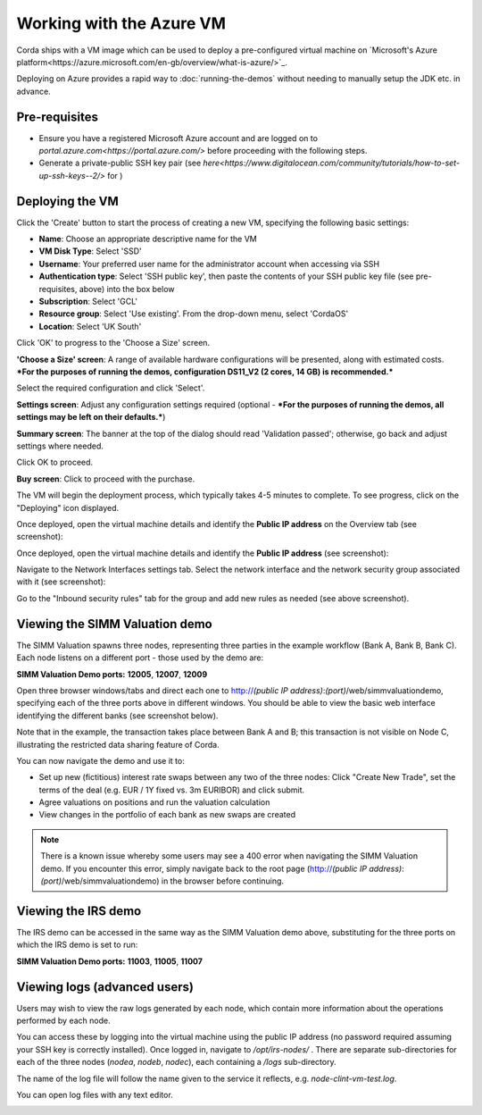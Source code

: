 Working with the Azure VM
==========

Corda ships with a VM image which can be used to deploy a pre-configured virtual machine on `Microsoft's Azure platform<https://azure.microsoft.com/en-gb/overview/what-is-azure/>`_. 

Deploying on Azure provides a rapid way to :doc:`running-the-demos` without needing to manually setup the JDK etc. in advance. 

.. image:: resources/azure_vm_10_20.png
  :width: 300px
.. image:: resources/azure_vm_10_22.png
  :width: 300px
.. image:: resources/azure_vm_10_26.png
  :width: 300px
.. image:: resources/azure_vm_10_36.png
  :width: 300px

Pre-requisites
-------
* Ensure you have a registered Microsoft Azure account and are logged on to `portal.azure.com<https://portal.azure.com/>` before proceeding with the following steps.
* Generate a private-public SSH key pair (see `here<https://www.digitalocean.com/community/tutorials/how-to-set-up-ssh-keys--2/>` for )


Deploying the VM
------

Click the 'Create' button to start the process of creating a new VM, specifying the following basic settings:

* **Name**: Choose an appropriate descriptive name for the VM
* **VM Disk Type**: Select 'SSD'
* **Username**: Your preferred user name for the administrator account when accessing via SSH
* **Authentication type**: Select 'SSH public key', then paste the contents of your SSH public key file (see pre-requisites, above) into the box below
* **Subscription**: Select 'GCL'
* **Resource group**: Select 'Use existing'. From the drop-down menu, select 'CordaOS'
* **Location**: Select 'UK South'
 
.. image:: resources/azure_vm_10_00.png
  :width: 300px

Click 'OK' to progress to the 'Choose a Size' screen.

**'Choose a Size' screen**: A range of available hardware configurations will be presented, along with estimated costs. ***For the purposes of running the demos, configuration DS11_V2 (2 cores, 14 GB) is recommended.***

.. image:: resources/azure_vm_10_05.png
  :width: 300px
 
Select the required configuration and click 'Select'.

**Settings screen**: Adjust any configuration settings required (optional - ***For the purposes of running the demos, all settings may be left on their defaults.***)

.. image:: resources/azure_vm_10_16.png
  :width: 300px

**Summary screen**: The banner at the top of the dialog should read 'Validation passed'; otherwise, go back and adjust settings where needed.

.. image:: resources/azure_vm_10_19.png
  :width: 300px

Click OK to proceed.

**Buy screen**: Click to proceed with the purchase.

The VM will begin the deployment process, which typically takes 4-5 minutes to complete. To see progress, click on the "Deploying" icon displayed.

.. image:: resources/azure_vm_10_20.png
  :width: 300px

Once deployed, open the virtual machine details and identify the **Public IP address** on the Overview tab (see screenshot):

.. image:: resources/azure_vm_10_26.png
  :width: 300px

Once deployed, open the virtual machine details and identify the **Public IP address** (see screenshot):

.. image:: resources/azure_vm_10_26.png
  :width: 300px

Navigate to the Network Interfaces settings tab. Select the network interface and the network security group associated with it (see screenshot):

.. image:: resources/azure_vm_10_36.png
  :width: 300px

Go to the "Inbound security rules" tab for the group and add new rules as needed (see above screenshot).

Viewing the SIMM Valuation demo
------
The SIMM Valuation spawns three nodes, representing three parties in the example workflow (Bank A, Bank B, Bank C). Each node listens on a different port - those used by the demo are:

**SIMM Valuation Demo ports:** **12005**, **12007**, **12009**

Open three browser windows/tabs and direct each one to http://*(public IP address)*:*(port)*/web/simmvaluationdemo, specifying each of the three ports above in different windows. You should be able to view the basic web interface identifying the different banks (see screenshot below).

.. image:: resources/azure_vm_10_51.png
  :width: 300px

Note that in the example, the transaction takes place between Bank A and B; this transaction is not visible on Node C, illustrating the restricted data sharing feature of Corda.

You can now navigate the demo and use it to:

* Set up new (fictitious) interest rate swaps between any two of the three nodes: Click "Create New Trade", set the terms of the deal (e.g. EUR / 1Y fixed vs. 3m EURIBOR) and click submit. 
* Agree valuations on positions and run the valuation calculation
* View changes in the portfolio of each bank as new swaps are created

.. note:: There is a known issue whereby some users may see a 400 error when navigating the SIMM Valuation demo. If you encounter this error, simply navigate back to the root page (http://*(public IP address)*:*(port)*/web/simmvaluationdemo) in the browser before continuing.

Viewing the IRS demo
------
The IRS demo can be accessed in the same way as the SIMM Valuation demo above, substituting for the three ports on which the IRS demo is set to run: 

**SIMM Valuation Demo ports:** **11003**, **11005**, **11007**


Viewing logs (advanced users)
------
Users may wish to view the raw logs generated by each node, which contain more information about the operations performed by each node.

You can access these by logging into the virtual machine using the public IP address (no password required assuming your SSH key is correctly installed). Once logged in, navigate to */opt/irs-nodes/* . There are separate sub-directories for each of the three nodes (*nodea*, *nodeb*, *nodec*), each containing a */logs* sub-directory.

The name of the log file will follow the name given to the service it reflects, e.g. *node-clint-vm-test.log*.

.. image:: resources/azure_vm_10_47.png
  :width: 300px

You can open log files with any text editor.

.. image:: resources/azure_vm_10_49.png
  :width: 300px